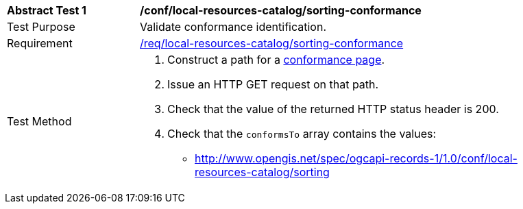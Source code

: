 [[ats_local-resources-catalog_sorting-conformance]]
[width="90%",cols="2,6a"]
|===
^|*Abstract Test {counter:ats-id}* |*/conf/local-resources-catalog/sorting-conformance*
^|Test Purpose |Validate conformance identification.
^|Requirement |<<req_local-resources-catalog_sorting-conformance,/req/local-resources-catalog/sorting-conformance>>
^|Test Method |. Construct a path for a https://docs.ogc.org/is/17-069r4/17-069r4.html#_operation_3[conformance page].
. Issue an HTTP GET request on that path.
. Check that the value of the returned HTTP status header is +200+.
. Check that the `conformsTo` array contains the values:
* http://www.opengis.net/spec/ogcapi-records-1/1.0/conf/local-resources-catalog/sorting
|===

